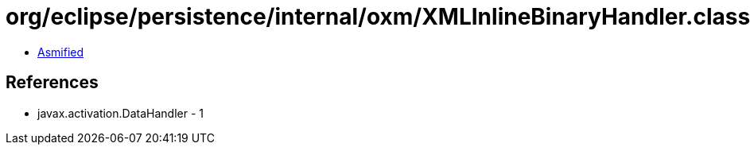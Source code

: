 = org/eclipse/persistence/internal/oxm/XMLInlineBinaryHandler.class

 - link:XMLInlineBinaryHandler-asmified.java[Asmified]

== References

 - javax.activation.DataHandler - 1
